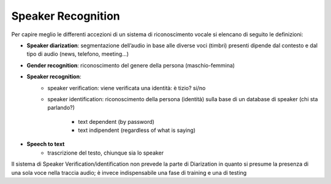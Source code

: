 Speaker Recognition
==========================

Per capire meglio le differenti accezioni di un sistema di riconoscimento vocale si elencano di seguito le definizioni:

*  **Speaker diarization**: segmentazione dell’audio in base alle diverse voci (timbri) presenti dipende dal contesto e dal tipo di audio (news, telefono, meeting...)

*  **Gender recognition**: riconoscimento del genere della persona (maschio-femmina)

*  **Speaker recognition**:
    *  speaker verification: viene verificata una identità: è tizio? si/no
    *  speaker identification: riconoscimento della persona (identità) sulla base di un database di speaker (chi sta parlando?)


          *  text dependent (by password)
          *  text indipendent (regardless of what is saying)

*  **Speech to text**
    *  trascrizione del testo, chiunque sia lo speaker


Il sistema di Speaker Verification/identification non prevede la parte di Diarization in quanto si presume la presenza di una sola voce nella traccia audio; è invece indispensabile una fase di training e una di testing
